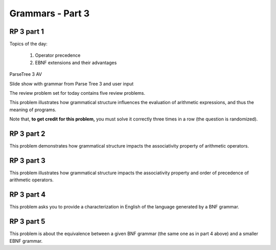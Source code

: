 .. This file is part of the OpenDSA eTextbook project. See
.. http://algoviz.org/OpenDSA for more details.
.. Copyright (c) 2012-13 by the OpenDSA Project Contributors, and
.. distributed under an MIT open source license.

.. avmetadata:: 
   :author: David Furcy and Tom Naps

.. odsalink::  AV/PL/AV/parseTree.css
	    
=================
Grammars - Part 3 
=================
.. (F 2/5/16)

RP 3 part 1
-----------

Topics of the day:

  1. Operator precedence
  2. EBNF extensions and their advantages

ParseTree 3 AV

.. inlineav:: parseTree3 ss
   :output: show


Slide show with grammar from Parse Tree 3 and user input
	    
.. avembed:: AV/PL/AV/parseTree3a.html ss
	    
	    
The review problem set for today contains five review problems.

This problem illustrates how grammatical structure influences the
evaluation of arithmetic expressions, and thus the meaning of programs.

Note that, **to get credit for this problem,** you must solve it
correctly three times in a row (the question is randomized).

.. avembed:: Exercises/PL/RP3part1.html ka

RP 3 part 2
-----------

This problem demonstrates how grammatical structure impacts the
associativity property of arithmetic operators.

.. avembed:: Exercises/PL/RP3part2.html ka


RP 3 part 3
-----------

This problem illustrates how grammatical structure impacts the
associativity property and order of precedence of arithmetic
operators.

.. avembed:: Exercises/PL/RP3part3.html ka

RP 3 part 4
-----------

This problem asks you to provide a characterization in English of the
language generated by a BNF grammar.

.. avembed:: Exercises/PL/RP3part4.html ka

RP 3 part 5
-----------

This problem is about the equivalence between a given BNF grammar (the
same one as in part 4 above) and a smaller EBNF grammar.

.. avembed:: Exercises/PL/RP3part5.html ka

.. odsascript:: Exercises/PL/RP3part1.js
.. odsascript:: AV/PL/AV/parseTree3.js   	     
